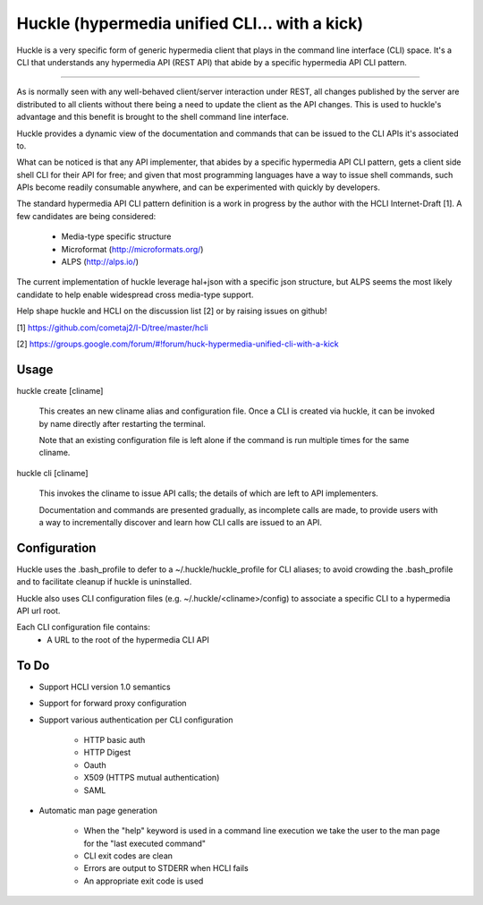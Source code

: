Huckle (hypermedia unified CLI... with a kick)
============================================

Huckle is a very specific form of generic hypermedia client that plays in the
command line interface (CLI) space. It's a CLI that understands any hypermedia
API (REST API) that abide by a specific hypermedia API CLI pattern.

----

As is normally seen with any well-behaved client/server interaction under REST,
all changes published by the server are distributed to all clients without there
being a need to update the client as the API changes. This is used to huckle's
advantage and this benefit is brought to the shell command line interface.

Huckle provides a dynamic view of the documentation and commands that can be issued
to the CLI APIs it's associated to.

What can be noticed is that any API implementer, that abides by a specific
hypermedia API CLI pattern, gets a client side shell CLI for their API for free;
and given that most programming languages have a way to issue shell commands, such
APIs become readily consumable anywhere, and can be experimented with quickly
by developers.

The standard hypermedia API CLI pattern definition is a work in progress by the
author with the HCLI Internet-Draft [1]. A few candidates are being considered:

    - Media-type specific structure
    - Microformat (http://microformats.org/)
    - ALPS (http://alps.io/)

The current implementation of huckle leverage hal+json with a specific json structure,
but ALPS seems the most likely candidate to help enable widespread cross media-type
support.

Help shape huckle and HCLI on the discussion list [2] or by raising issues on github!

[1] https://github.com/cometaj2/I-D/tree/master/hcli

[2] https://groups.google.com/forum/#!forum/huck-hypermedia-unified-cli-with-a-kick

Usage
-----

huckle create [cliname]

    This creates an new cliname alias and configuration file. Once a CLI is created via huckle,
    it can be invoked by name directly after restarting the terminal.
   
    Note that an existing configuration file is left alone if the command is run multiple times 
    for the same cliname.

huckle cli [cliname]

    This invokes the cliname to issue API calls; the details of which are left to API implementers.
    
    Documentation and commands are presented gradually, as incomplete calls are made, to provide
    users with a way to incrementally discover and learn how CLI calls are issued to an API.

Configuration
-------------

Huckle uses the .bash_profile to defer to a ~/.huckle/huckle_profile for CLI aliases; to avoid
crowding the .bash_profile and to facilitate cleanup if huckle is uninstalled.

Huckle also uses CLI configuration files (e.g. ~/.huckle/<cliname>/config) to associate a specific
CLI to a hypermedia API url root.

Each CLI configuration file contains:
    - A URL to the root of the hypermedia CLI API

To Do
-----
- Support HCLI version 1.0 semantics
- Support for forward proxy configuration
- Support various authentication per CLI configuration  

    - HTTP basic auth  
    - HTTP Digest  
    - Oauth  
    - X509 (HTTPS mutual authentication)  
    - SAML  

- Automatic man page generation 

    - When the "help" keyword is used in a command line execution we take the user to the man page for the "last executed command"  
    - CLI exit codes are clean  
    - Errors are output to STDERR when HCLI fails  
    - An appropriate exit code is used  
